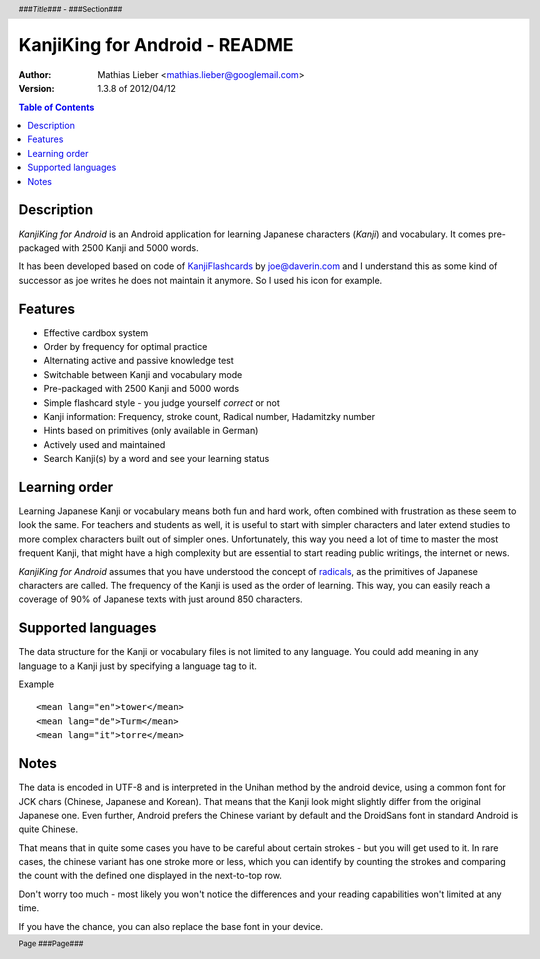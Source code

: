 .. header :: *###Title###* - ###Section###

.. footer :: Page ###Page###

==============================
KanjiKing for Android - README
==============================

:Author: Mathias Lieber <mathias.lieber@googlemail.com>
:Version: 1.3.8 of 2012/04/12 

.. contents:: Table of Contents

Description
-----------
`KanjiKing for Android` is an Android application for learning Japanese characters (`Kanji`)
and vocabulary. It comes pre-packaged with 2500 Kanji and 5000 words.

It has been developed based on code of `KanjiFlashcards`_ by joe@daverin.com and I understand
this as some kind of successor as joe writes he does not maintain it anymore. So I used his
icon for example.

.. _KanjiFlashcards: http://code.google.com/p/kanji-flashcards-android/

Features
--------
* Effective cardbox system
* Order by frequency for optimal practice
* Alternating active and passive knowledge test
* Switchable between Kanji and vocabulary mode
* Pre-packaged with 2500 Kanji and 5000 words
* Simple flashcard style - you judge yourself *correct* or not
* Kanji information: Frequency, stroke count, Radical number, Hadamitzky number
* Hints based on primitives (only available in German)
* Actively used and maintained
* Search Kanji(s) by a word and see your learning status

Learning order
--------------
Learning Japanese Kanji or vocabulary means both fun and hard work, often combined with
frustration as these seem to look the same.
For teachers and students as well, it is useful to start with simpler characters
and later extend studies to more complex characters built out of simpler ones.
Unfortunately, this way you need a lot of time to master the most frequent Kanji,
that might have a high complexity but are essential to start reading public writings,
the internet or news.

`KanjiKing for Android` assumes that you have understood the concept of radicals_, as
the primitives of Japanese characters are called. The frequency of the Kanji is used
as the order of learning. This way, you can easily reach a coverage of 90% of Japanese
texts with just around 850 characters.

.. _radicals: http://en.wikipedia.org/wiki/Radical_Chinese_character

Supported languages
-------------------
The data structure for the Kanji or vocabulary files is not limited to any language.
You could add meaning in any language to a Kanji just by specifying a language tag to it.

Example

::

    <mean lang="en">tower</mean>
    <mean lang="de">Turm</mean>
    <mean lang="it">torre</mean>

Notes
-----
The data is encoded in UTF-8 and is interpreted in the Unihan method by the android device,
using a common font for JCK chars (Chinese, Japanese and Korean). That means that the Kanji
look might slightly differ from the original Japanese one. Even further, Android prefers
the Chinese variant by default and the DroidSans font in standard Android is quite Chinese.

That means that in quite some cases you have to be careful about certain strokes - but you
will get used to it. In rare cases, the chinese variant has one stroke more or less, which
you can identify by counting the strokes and comparing the count with the defined one
displayed in the next-to-top row.

Don't worry too much - most likely you won't notice the differences and your reading
capabilities won't limited at any time.

If you have the chance, you can also replace the base font in your device.


